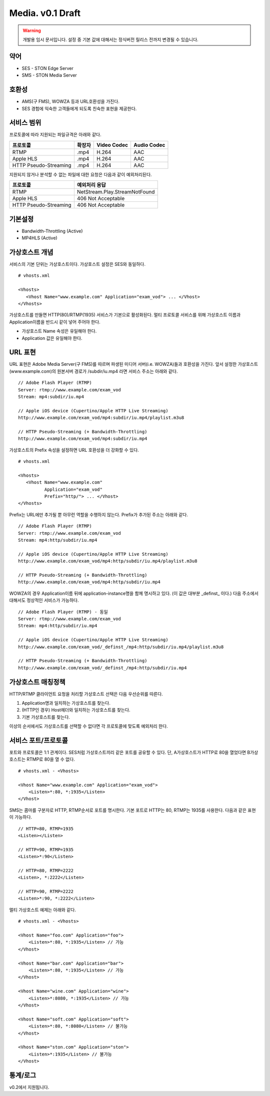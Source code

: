 ﻿.. _media_draft:

Media. v0.1 Draft
******************

.. warning::

   개발용 임시 문서입니다. 설정 중 기본 값에 대해서는 정식버전 릴리스 전까지 변경될 수 있습니다.


약어
====================================

- SES - STON Edge Server
- SMS - STON Media Server


호환성
====================================

- AMS(구 FMS), WOWZA 등과 URL호환성을 가진다.
- SES 경험에 익숙한 고객들에게 되도록 친숙한 표현을 제공한다.

서비스 범위
====================================

프로토콜에 따라 지원되는 파일규격은 아래와 같다.

======================== =============== =============== ===============
프로토콜                   확장자            Video Codec     Audio Codec
======================== =============== =============== ===============
RTMP                     .mp4            H.264           AAC
Apple HLS                .mp4            H.264           AAC
HTTP Pseudo-Streaming    .mp4            H.264           AAC
======================== =============== =============== ===============

지원되지 않거나 분석할 수 없는 파일에 대한 요청은 다음과 같이 예외처리된다.

====================== ===============================
프로토콜                 예외처리 응답
====================== ===============================
RTMP                   NetStream.Play.StreamNotFound
Apple HLS              406 Not Acceptable
HTTP Pseudo-Streaming  406 Not Acceptable
====================== ===============================


기본설정
====================================

- Bandwidth-Throttling (Active)
- MP4HLS (Active)

가상호스트 개념
====================================

서비스의 기본 단위는 가상호스트이다.
가상호스트 설정은 SES와 동일하다. ::

   # vhosts.xml

   <Vhosts>
      <Vhost Name="www.example.com" Application="exam_vod"> ... </Vhost>
   </Vhosts>

가상호스트를 만들면 HTTP(80)/RTMP(1935) 서비스가 기본으로 활성화된다.
멀티 프로토콜 서비스를 위해 가상호스트 이름과 Application이름을 반드시 같이 넣어 주어야 한다.

- 가상호스트 Name 속성은 유일해야 한다.
- Application 값은 유일해야 한다.


URL 표현
====================================

URL 표현은 Adobe Media Server(구 FMS)를 따르며
파생된 미디어 서버(i.e. WOWZA)들과 호환성을 가진다.
앞서 설정한 가상호스트(www.example.com)의
원본서버 경로가 /subdir/iu.mp4 라면 서비스 주소는 아래와 같다. ::

    // Adobe Flash Player (RTMP)
    Server: rtmp://www.example.com/exam_vod
    Stream: mp4:subdir/iu.mp4

    // Apple iOS device (Cupertino/Apple HTTP Live Streaming)
    http://www.example.com/exam_vod/mp4:subdir/iu.mp4/playlist.m3u8

    // HTTP Pseudo-Streaming (+ Bandwidth-Throttling)
    http://www.example.com/exam_vod/mp4:subdir/iu.mp4

가상호스트의 Prefix 속성을 설정하면 URL 호환성을 더 강화할 수 있다. ::

   # vhosts.xml

   <Vhosts>
      <Vhost Name="www.example.com"
             Application="exam_vod"
             Prefix="http/"> ... </Vhost>
   </Vhosts>

Prefix는 URL에만 추가될 뿐 아무런 역할을 수행하지 않는다.
Prefix가 추가된 주소는 아래와 같다. ::

    // Adobe Flash Player (RTMP)
    Server: rtmp://www.example.com/exam_vod
    Stream: mp4:http/subdir/iu.mp4

    // Apple iOS device (Cupertino/Apple HTTP Live Streaming)
    http://www.example.com/exam_vod/mp4:http/subdir/iu.mp4/playlist.m3u8

    // HTTP Pseudo-Streaming (+ Bandwidth-Throttling)
    http://www.example.com/exam_vod/mp4:http/subdir/iu.mp4

WOWZA의 경우 Application이름 뒤에 application-instance명을 함께 명시하고 있다.
(이 값은 대부분 _definst_ 이다.)
다음 주소에서 대해서도 정상적인 서비스가 가능하다. ::

    // Adobe Flash Player (RTMP) - 동일
    Server: rtmp://www.example.com/exam_vod
    Stream: mp4:http/subdir/iu.mp4

    // Apple iOS device (Cupertino/Apple HTTP Live Streaming)
    http://www.example.com/exam_vod/_definst_/mp4:http/subdir/iu.mp4/playlist.m3u8

    // HTTP Pseudo-Streaming (+ Bandwidth-Throttling)
    http://www.example.com/exam_vod/_definst_/mp4:http/subdir/iu.mp4


가상호스트 매칭정책
====================================

HTTP/RTMP 클라이언트 요청을 처리할 가상호스트 선택은 다음 우선순위를 따른다.

1. Application명과 일치하는 가상호스트를 찾는다.
2. (HTTP인 경우) Host헤더와 일치하는 가상호스트를 찾는다.
3. 기본 가상호스트를 찾는다.

이상의 순서에서도 가상호스트를 선택할 수 없다면 각 프로토콜에 맞도록 예외처리 한다.


서비스 포트/프로토콜
====================================

포트와 프로토콜은 1:1 관계이다.
SES처럼 가상호스트끼리 같은 포트를 공유할 수 있다.
단, A가상호스트가 HTTP로 80을 열었다면 B가상호스트는 RTMP로 80을 열 수 없다. ::

    # vhosts.xml - <Vhosts>

    <Vhost Name="www.example.com" Application="exam_vod">
        <Listen>*:80, *:1935</Listen>
    </Vhost>

SMS는 콤마를 구분자로 HTTP, RTMP순서로 포트를 명시한다.
기본 포트로 HTTP는 80, RTMP는 1935를 사용한다.
다음과 같은 표현이 가능하다. ::

    // HTTP=80, RTMP=1935
    <Listen></Listen>

    // HTTP=90, RTMP=1935
    <Listen>*:90</Listen>

    // HTTP=80, RTMP=2222
    <Listen>, *:2222</Listen>

    // HTTP=90, RTMP=2222
    <Listen>*:90, *:2222</Listen>

멀티 가상호스트 예제는 아래와 같다. ::

    # vhosts.xml - <Vhosts>

    <Vhost Name="foo.com" Application="foo">
        <Listen>*:80, *:1935</Listen> // 가능
    </Vhost>

    <Vhost Name="bar.com" Application="bar">
        <Listen>*:80, *:1935</Listen> // 가능
    </Vhost>

    <Vhost Name="wine.com" Application="wine">
        <Listen>*:8080, *:1935</Listen> // 가능
    </Vhost>

    <Vhost Name="soft.com" Application="soft">
        <Listen>*:80, *:8080</Listen> // 불가능
    </Vhost>

    <Vhost Name="ston.com" Application="ston">
        <Listen>*:1935</Listen> // 불가능
    </Vhost>



통계/로그
====================================

v0.2에서 지원됩니다.
